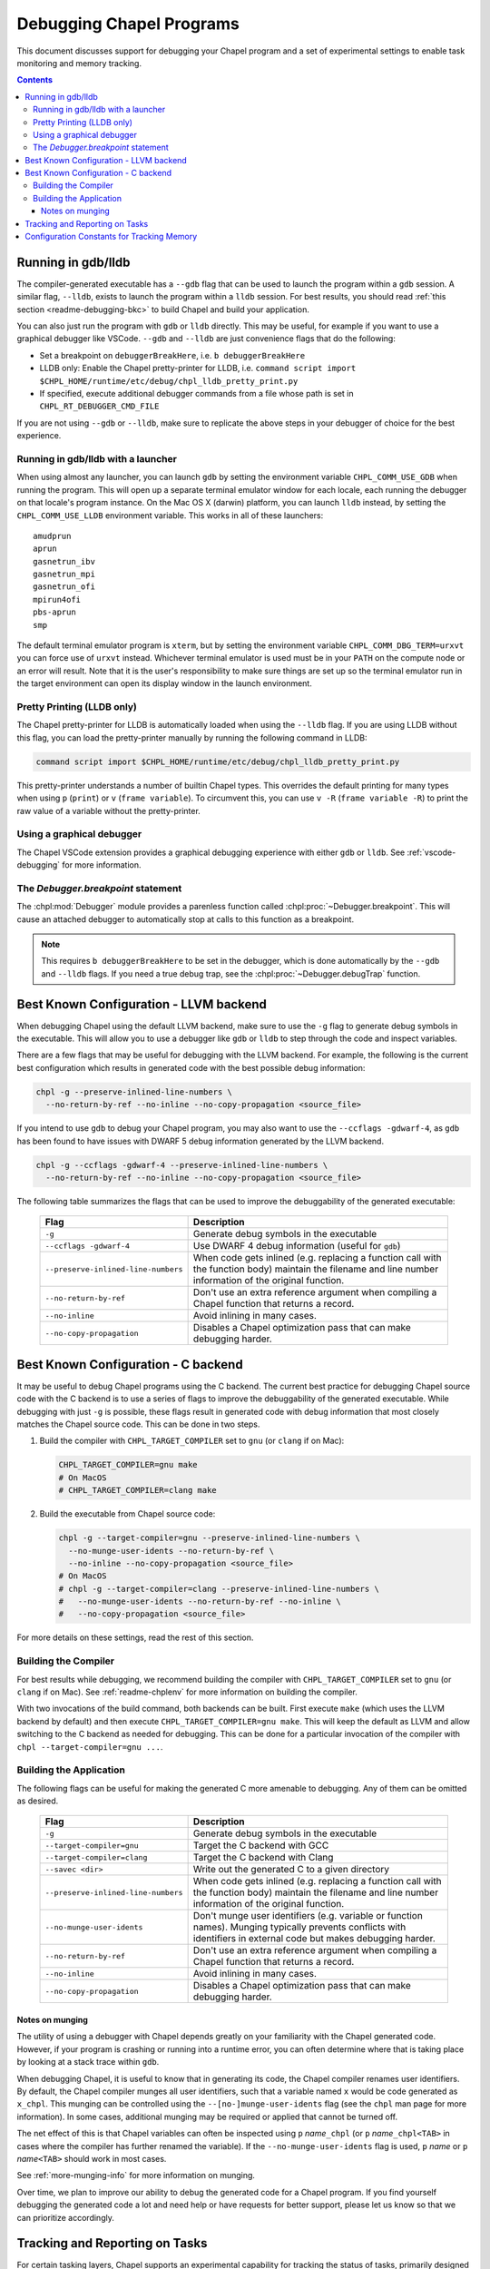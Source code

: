 .. index::
    single: debug
    single: debugging
    single: debugging; gdb
    single: debugging; lldb
.. _readme-debugging:

=========================
Debugging Chapel Programs
=========================

This document discusses support for debugging your Chapel program and a set of
experimental settings to enable task monitoring and memory tracking.

.. contents::

-------------------
Running in gdb/lldb
-------------------

The compiler-generated executable has a ``--gdb`` flag that can be used to
launch the program within a ``gdb`` session.  A similar flag, ``--lldb``,
exists to launch the program within a ``lldb`` session. For best results, you
should read :ref:`this section <readme-debugging-bkc>` to build Chapel and
build your application.

You can also just run the program with ``gdb`` or ``lldb`` directly. This
may be useful, for example if you want to use a graphical debugger like VSCode.
``--gdb`` and ``--lldb`` are just convenience flags that do the following:

* Set a breakpoint on ``debuggerBreakHere``, i.e. ``b debuggerBreakHere``
* LLDB only: Enable the Chapel pretty-printer for LLDB, i.e.
  ``command script import $CHPL_HOME/runtime/etc/debug/chpl_lldb_pretty_print.py``
* If specified, execute additional debugger commands from a file whose path is
  set in ``CHPL_RT_DEBUGGER_CMD_FILE``

If you are not using ``--gdb`` or ``--lldb``, make sure to replicate the
above steps in your debugger of choice for the best experience.

Running in gdb/lldb with a launcher
~~~~~~~~~~~~~~~~~~~~~~~~~~~~~~~~~~~

When using almost any launcher, you can launch ``gdb`` by setting the
environment variable ``CHPL_COMM_USE_GDB`` when running the program.
This will open up a separate terminal emulator window for each locale,
each running the debugger on that locale's program instance.  On the Mac
OS X (darwin) platform, you can launch ``lldb`` instead, by setting the
``CHPL_COMM_USE_LLDB`` environment variable.  This works in all of these
launchers::

  amudprun
  aprun
  gasnetrun_ibv
  gasnetrun_mpi
  gasnetrun_ofi
  mpirun4ofi
  pbs-aprun
  smp

The default terminal emulator program is ``xterm``,
but by setting the environment variable ``CHPL_COMM_DBG_TERM=urxvt``
you can force use of ``urxvt`` instead.
Whichever terminal emulator is used must be in your ``PATH``
on the compute node or an error will result.
Note that it is the user's responsibility to make sure things are set up
so the terminal emulator run in the target environment can open its
display window in the launch environment.

Pretty Printing (LLDB only)
~~~~~~~~~~~~~~~~~~~~~~~~~~~

The Chapel pretty-printer for LLDB is automatically loaded when using the
``--lldb`` flag. If you are using LLDB without this flag, you can load the
pretty-printer manually by running the following command in LLDB:

.. code-block:: bash

    command script import $CHPL_HOME/runtime/etc/debug/chpl_lldb_pretty_print.py

This pretty-printer understands a number of builtin Chapel types. This
overrides the default printing for many types when using ``p`` (``print``) or
``v`` (``frame variable``). To circumvent this, you can use ``v -R`` (``frame
variable -R``) to print the raw value of a variable without the pretty-printer.


Using a graphical debugger
~~~~~~~~~~~~~~~~~~~~~~~~~~

The Chapel VSCode extension provides a graphical debugging experience with
either ``gdb`` or ``lldb``. See :ref:`vscode-debugging` for more information.

The `Debugger.breakpoint` statement
~~~~~~~~~~~~~~~~~~~~~~~~~~~~~~~~~~~

The :chpl:mod:`Debugger` module provides a parenless function called
:chpl:proc:`~Debugger.breakpoint`. This will cause an attached debugger to
automatically stop at calls to this function as a breakpoint.

.. note::

   This requires ``b debuggerBreakHere`` to be set in the debugger, which is
   done automatically by the ``--gdb`` and ``--lldb`` flags. If you need a true
   debug trap, see the :chpl:proc:`~Debugger.debugTrap` function.

.. _readme-debugging-bkc:

---------------------------------------
Best Known Configuration - LLVM backend
---------------------------------------

When debugging Chapel using the default LLVM backend, make sure to use the
``-g`` flag to generate debug symbols in the executable. This will allow you to
use a debugger like ``gdb`` or ``lldb`` to step through the code and inspect
variables.

There are a few flags that may be useful for debugging with the LLVM backend.
For example, the following is the current best configuration which results in
generated code with the best possible debug information:

.. code-block:: bash

    chpl -g --preserve-inlined-line-numbers \
      --no-return-by-ref --no-inline --no-copy-propagation <source_file>

If you intend to use ``gdb`` to debug your Chapel program, you may also want to
use the ``--ccflags -gdwarf-4``, as ``gdb`` has been found to have issues with
DWARF 5 debug information generated by the LLVM backend.

.. code-block:: bash

    chpl -g --ccflags -gdwarf-4 --preserve-inlined-line-numbers \
      --no-return-by-ref --no-inline --no-copy-propagation <source_file>

The following table summarizes the flags that can be used to improve the
debuggability of the generated executable:

  ===================================  =========================================
  Flag                                 Description
  ===================================  =========================================
  ``-g``                               Generate debug symbols in the executable
  ``--ccflags -gdwarf-4``              Use DWARF 4 debug information
                                       (useful for ``gdb``)
  ``--preserve-inlined-line-numbers``  When code gets inlined (e.g. replacing a
                                       function call with the function body)
                                       maintain the filename and line number
                                       information of the original function.
  ``--no-return-by-ref``               Don't use an extra reference argument
                                       when compiling a Chapel function that
                                       returns a record.
  ``--no-inline``                      Avoid inlining in many cases.
  ``--no-copy-propagation``            Disables a Chapel optimization pass that
                                       can make debugging harder.
  ===================================  =========================================


------------------------------------
Best Known Configuration - C backend
------------------------------------

It may be useful to debug Chapel programs using the C backend. The current best
practice for debugging Chapel source code with the C backend is to use a series
of flags to improve the debuggability of the generated executable. While
debugging with just ``-g`` is possible, these flags result in generated code
with debug information that most closely matches the Chapel source code. This
can be done in two steps.

1) Build the compiler with ``CHPL_TARGET_COMPILER`` set to ``gnu``
   (or ``clang`` if on Mac):

   .. code-block:: bash

        CHPL_TARGET_COMPILER=gnu make
        # On MacOS
        # CHPL_TARGET_COMPILER=clang make

2) Build the executable from Chapel source code:

   .. code-block:: bash

        chpl -g --target-compiler=gnu --preserve-inlined-line-numbers \
          --no-munge-user-idents --no-return-by-ref \
          --no-inline --no-copy-propagation <source_file>
        # On MacOS
        # chpl -g --target-compiler=clang --preserve-inlined-line-numbers \
        #   --no-munge-user-idents --no-return-by-ref --no-inline \
        #   --no-copy-propagation <source_file>

For more details on these settings, read the rest of this section.

Building the Compiler
~~~~~~~~~~~~~~~~~~~~~

For best results while debugging, we recommend building the compiler with
``CHPL_TARGET_COMPILER`` set to ``gnu`` (or ``clang`` if on Mac). See
:ref:`readme-chplenv` for more information on building the compiler.

With two invocations of the build command, both backends can be built. First
execute ``make`` (which uses the LLVM backend by default) and then execute
``CHPL_TARGET_COMPILER=gnu make``. This will keep the default as LLVM and allow
switching to the C backend as needed for debugging. This can be done for a
particular invocation of the compiler with ``chpl --target-compiler=gnu ...``.

Building the Application
~~~~~~~~~~~~~~~~~~~~~~~~

The following flags can be useful for making the generated C more amenable to
debugging. Any of them can be omitted as desired.

  ===================================  =========================================
  Flag                                 Description
  ===================================  =========================================
  ``-g``                               Generate debug symbols in the executable
  ``--target-compiler=gnu``            Target the C backend with GCC
  ``--target-compiler=clang``          Target the C backend with Clang
  ``--savec <dir>``                    Write out the generated C to a given
                                       directory
  ``--preserve-inlined-line-numbers``  When code gets inlined (e.g. replacing a
                                       function call with the function body)
                                       maintain the filename and line number
                                       information of the original function.
  ``--no-munge-user-idents``           Don't munge user identifiers (e.g.
                                       variable or function names). Munging
                                       typically prevents conflicts with
                                       identifiers in external code but makes
                                       debugging harder.
  ``--no-return-by-ref``               Don't use an extra reference argument
                                       when compiling a Chapel function that
                                       returns a record.
  ``--no-inline``                      Avoid inlining in many cases.
  ``--no-copy-propagation``            Disables a Chapel optimization pass that
                                       can make debugging harder.
  ===================================  =========================================

Notes on munging
''''''''''''''''

The utility of using a debugger with Chapel depends greatly on your familiarity
with the Chapel generated code.  However, if your program is crashing or running
into a runtime error, you can often determine where that is taking place by
looking at a stack trace within ``gdb``.

When debugging Chapel, it is useful to know that in generating its code,
the Chapel compiler renames user identifiers.  By default, the Chapel
compiler munges all user identifiers, such that a variable named ``x``
would be code generated as ``x_chpl``.  This munging can be controlled
using the ``--[no-]munge-user-idents`` flag (see the ``chpl`` man page
for more information).  In some cases, additional munging may be
required or applied that cannot be turned off.

The net effect of this is that Chapel variables can often be inspected
using ``p`` *name*\ ``_chpl`` (or ``p`` *name*\ ``_chpl<TAB>`` in cases
where the compiler has further renamed the variable).  If the
``--no-munge-user-idents`` flag is used, ``p`` *name* or
``p`` *name*\ ``<TAB>`` should work in most cases.

See :ref:`more-munging-info` for more information on munging.

Over time, we plan to improve our ability to debug the generated
code for a Chapel program. If you find yourself debugging the
generated code a lot and need help or have requests for better
support, please let us know so that we can prioritize accordingly.

-------------------------------
Tracking and Reporting on Tasks
-------------------------------

For certain tasking layers, Chapel supports an experimental
capability for tracking the status of tasks, primarily designed for
use in a single-locale execution.  To enable this capability, your
program must be compiled with the ``--task-tracking`` flag.

The feature itself is enabled at execution time by setting the boolean
environment variable ``CHPL_RT_ENABLE_TASK_REPORTING`` to any of the
values "1", "yes", or "true".  If this is done, then when ``<CTRL-C>``
is entered while a program is executing, a list of pending and executing
tasks will be printed to the console, giving an indication of which
tasks are at which source locations.  This is only supported with
``CHPL_TASKS=fifo``.

Note that task tracking adds a fair amount of runtime overhead to
task-parallel programs.

-------------------------------------------
Configuration Constants for Tracking Memory
-------------------------------------------

Chapel supports a number of configuration constants related to dynamic
memory allocation for the compiler-generated executable, currently
designed for use primarily by the development team to track memory
usage in tests.

For full information on these configuration constants consult
:chpl:mod:`MemDiagnostics`.

A brief synopsis of these configuration constants is as follows:

  --memTrack            turn on memory tracking and enable reporting
  --memStats            call ``printMemAllocStats()`` on normal termination
  --memLeaksByType      call ``printMemAllocsByType()`` on normal termination
  --memLeaks            call ``printMemAllocs()`` on normal termination
  --memMax=int          set maximum level of allocatable memory
  --memThreshold=int    set minimum threshold for memory tracking
  --memLog=string       file to contain all memory reporting
  --memLeaksLog=string  if set, append final stats and leaks-by-type here

